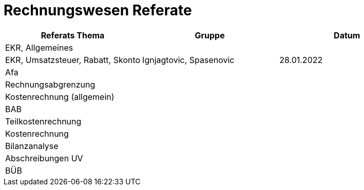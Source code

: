= Rechnungswesen Referate


[cols="1,1,1"]
|===
|Referats Thema | Gruppe | Datum

| EKR, Allgemeines
|
|

| EKR, Umsatzsteuer, Rabatt, Skonto
| Ignjagtovic, Spasenovic
| 28.01.2022

| Afa
|
|

| Rechnungsabgrenzung
|
|

|  Kostenrechnung (allgemein)
|
|

| BAB
|
|

| Teilkostenrechnung
|
|

| Kostenrechnung
|
|

| Bilanzanalyse
|
|

| Abschreibungen UV
|
|

| BÜB
|
|


|===
